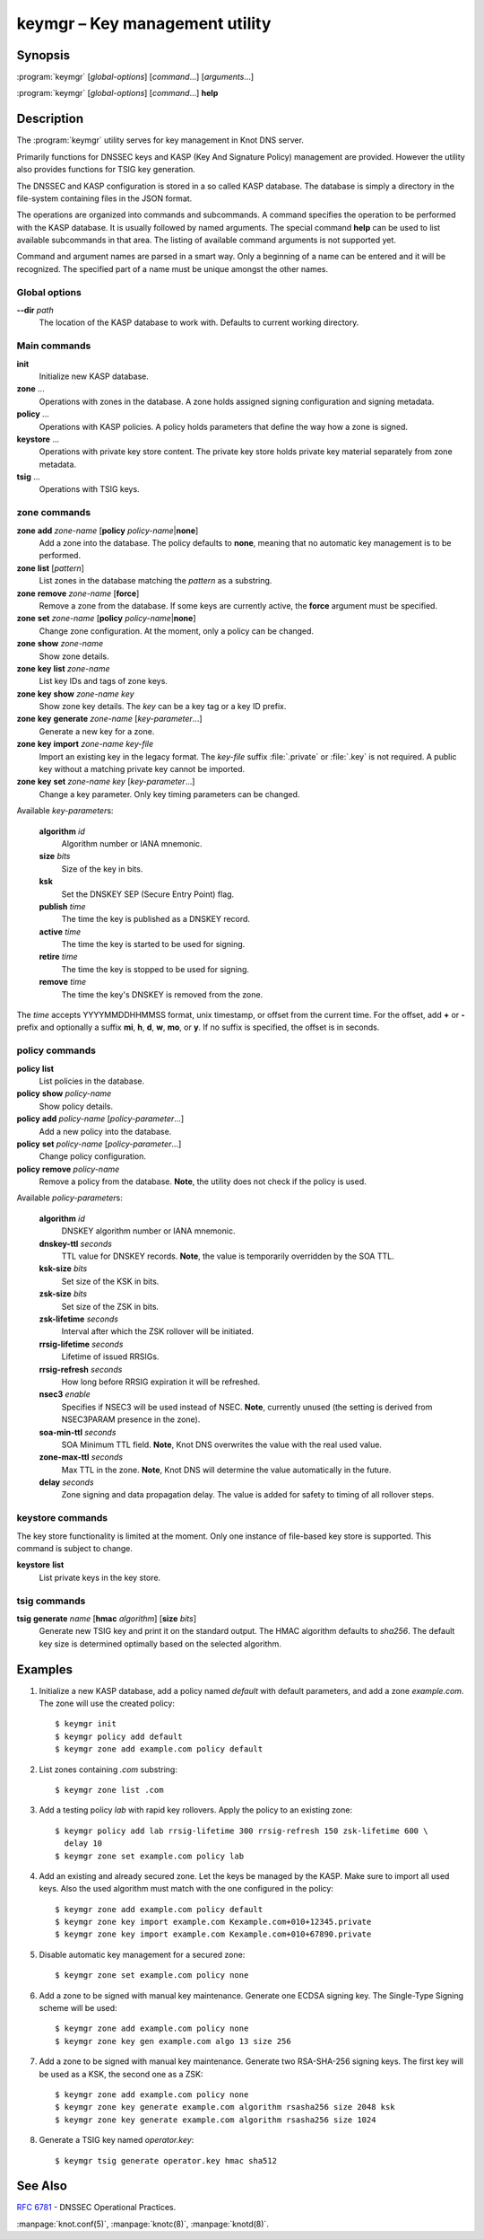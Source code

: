 .. highlight:: console

keymgr – Key management utility
===============================

Synopsis
--------

:program:`keymgr` [*global-options*] [*command*...] [*arguments*...]

:program:`keymgr` [*global-options*] [*command*...] **help**

Description
-----------

The :program:`keymgr` utility serves for key management in Knot DNS server.

Primarily functions for DNSSEC keys and KASP (Key And Signature Policy)
management are provided. However the utility also provides functions for
TSIG key generation.

The DNSSEC and KASP configuration is stored in a so called KASP database.
The database is simply a directory in the file-system containing files in the
JSON format.

The operations are organized into commands and subcommands. A command
specifies the operation to be performed with the KASP database. It is usually
followed by named arguments. The special command **help** can be used to list
available subcommands in that area. The listing of available command arguments
is not supported yet.

Command and argument names are parsed in a smart way. Only a beginning
of a name can be entered and it will be recognized. The specified part of 
a name must be unique amongst the other names.

Global options
..............

**--dir** *path*
  The location of the KASP database to work with. Defaults to current working
  directory.

Main commands
.............

**init**
  Initialize new KASP database.

**zone** ...
  Operations with zones in the database. A zone holds assigned signing
  configuration and signing metadata.

**policy** ...
  Operations with KASP policies. A policy holds parameters that define the
  way how a zone is signed.

**keystore** ...
  Operations with private key store content. The private key store holds
  private key material separately from zone metadata.

**tsig** ...
  Operations with TSIG keys.

zone commands
.............

**zone** **add** *zone-name* [**policy** *policy-name*\|\ **none**]
  Add a zone into the database. The policy defaults to **none**, meaning that
  no automatic key management is to be performed.

**zone** **list** [*pattern*]
  List zones in the database matching the *pattern* as a substring.

**zone** **remove** *zone-name* [**force**]
  Remove a zone from the database. If some keys are currently active, the
  **force** argument must be specified.

**zone** **set** *zone-name* [**policy** *policy-name*\|\ **none**]
  Change zone configuration. At the moment, only a policy can be changed.

**zone** **show** *zone-name*
  Show zone details.

**zone** **key** **list** *zone-name*
  List key IDs and tags of zone keys.

**zone** **key** **show** *zone-name* *key*
  Show zone key details. The *key* can be a key tag or a key ID prefix.

**zone** **key** **generate** *zone-name* [*key-parameter*...]
  Generate a new key for a zone.

**zone** **key** **import** *zone-name* *key-file*
  Import an existing key in the legacy format. The *key-file* suffix
  :file:`.private` or :file:`.key` is not required. A public key without
  a matching private key cannot be imported.

**zone** **key** **set** *zone-name* *key* [*key-parameter*...]
  Change a key parameter. Only key timing parameters can be changed.

Available *key-parameter*\ s:

  **algorithm** *id*
    Algorithm number or IANA mnemonic.

  **size** *bits*
    Size of the key in bits.

  **ksk**
    Set the DNSKEY SEP (Secure Entry Point) flag.

  **publish** *time*
    The time the key is published as a DNSKEY record.

  **active** *time*
    The time the key is started to be used for signing.

  **retire** *time*
   The time the key is stopped to be used for signing.

  **remove** *time*
    The time the key's DNSKEY is removed from the zone.

The *time* accepts YYYYMMDDHHMMSS format, unix timestamp, or offset from the
current time. For the offset, add **+** or **-** prefix and optionally a
suffix **mi**, **h**, **d**, **w**, **mo**, or **y**. If no suffix is specified,
the offset is in seconds.

policy commands
...............

**policy** **list**
  List policies in the database.

**policy** **show** *policy-name*
  Show policy details.

**policy** **add** *policy-name* [*policy-parameter*...]
  Add a new policy into the database.

**policy** **set** *policy-name* [*policy-parameter*...]
  Change policy configuration.

**policy** **remove** *policy-name*
  Remove a policy from the database.
  **Note**, the utility does not check if the policy is used.

Available *policy-parameter*\ s:

  **algorithm** *id*
    DNSKEY algorithm number or IANA mnemonic.

  **dnskey-ttl** *seconds*
    TTL value for DNSKEY records.
    **Note**, the value is temporarily overridden by the SOA TTL.

  **ksk-size** *bits*
    Set size of the KSK in bits.

  **zsk-size** *bits*
    Set size of the ZSK in bits.

  **zsk-lifetime** *seconds*
    Interval after which the ZSK rollover will be initiated.

  **rrsig-lifetime** *seconds*
    Lifetime of issued RRSIGs.

  **rrsig-refresh** *seconds*
    How long before RRSIG expiration it will be refreshed.

  **nsec3** *enable*
    Specifies if NSEC3 will be used instead of NSEC.
    **Note**, currently unused (the setting is derived from NSEC3PARAM presence
    in the zone).

  **soa-min-ttl** *seconds*
    SOA Minimum TTL field.
    **Note**, Knot DNS overwrites the value with the real used value.

  **zone-max-ttl** *seconds*
    Max TTL in the zone.
    **Note**, Knot DNS will determine the value automatically in the future.

  **delay** *seconds*
    Zone signing and data propagation delay. The value is added for safety to
    timing of all rollover steps.

keystore commands
.................

The key store functionality is limited at the moment. Only one instance of
file-based key store is supported. This command is subject to change.

**keystore** **list**
  List private keys in the key store.

tsig commands
.............

**tsig** **generate** *name* [**hmac** *algorithm*] [**size** *bits*]
  Generate new TSIG key and print it on the standard output. The HMAC algorithm
  defaults to *sha256*. The default key size is determined optimally based
  on the selected algorithm.

Examples
--------

1. Initialize a new KASP database, add a policy named *default* with default
   parameters, and add a zone *example.com*. The zone will use the created
   policy::

    $ keymgr init
    $ keymgr policy add default
    $ keymgr zone add example.com policy default

2. List zones containing *.com* substring::

    $ keymgr zone list .com

3. Add a testing policy *lab* with rapid key rollovers. Apply the policy to an
   existing zone::

    $ keymgr policy add lab rrsig-lifetime 300 rrsig-refresh 150 zsk-lifetime 600 \
      delay 10
    $ keymgr zone set example.com policy lab

4. Add an existing and already secured zone. Let the keys be managed by the
   KASP. Make sure to import all used keys. Also the used algorithm must match
   with the one configured in the policy::

    $ keymgr zone add example.com policy default
    $ keymgr zone key import example.com Kexample.com+010+12345.private
    $ keymgr zone key import example.com Kexample.com+010+67890.private

5. Disable automatic key management for a secured zone::

    $ keymgr zone set example.com policy none

6. Add a zone to be signed with manual key maintenance. Generate one ECDSA
   signing key. The Single-Type Signing scheme will be used::

    $ keymgr zone add example.com policy none
    $ keymgr zone key gen example.com algo 13 size 256

7. Add a zone to be signed with manual key maintenance. Generate two
   RSA-SHA-256 signing keys. The first key will be used as a KSK, the second
   one as a ZSK::

    $ keymgr zone add example.com policy none
    $ keymgr zone key generate example.com algorithm rsasha256 size 2048 ksk
    $ keymgr zone key generate example.com algorithm rsasha256 size 1024

8. Generate a TSIG key named *operator.key*::

    $ keymgr tsig generate operator.key hmac sha512

See Also
--------

:rfc:`6781` - DNSSEC Operational Practices.

:manpage:`knot.conf(5)`,
:manpage:`knotc(8)`,
:manpage:`knotd(8)`.
